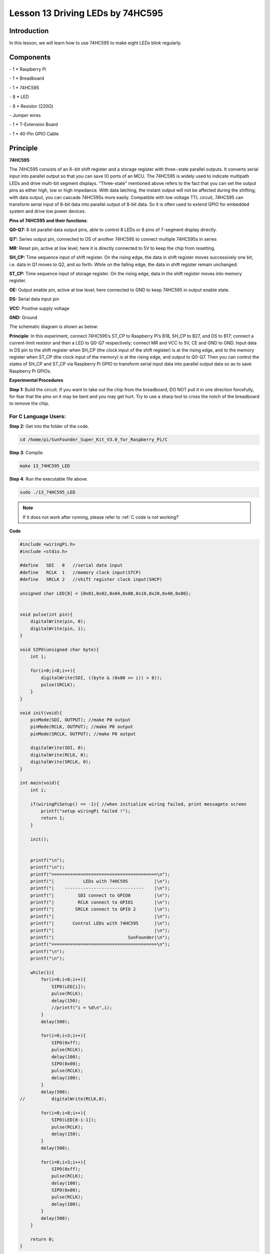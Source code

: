 Lesson 13 Driving LEDs by 74HC595
=====================================

Introduction
-----------------------

In this lesson, we will learn how to use 74HC595 to make eight LEDs
blink regularly.

Components
-----------------------

\- 1 \* Raspberry Pi

\- 1 \* Breadboard

\- 1 \* 74HC595

\- 8 \* LED

\- 8 \* Resistor (220Ω)

\- Jumper wires

\- 1 \* T-Extension Board

\- 1 \* 40-Pin GPIO Cable

Principle
-----------------------

**74HC595**

The 74HC595 consists of an 8−bit shift register and a storage register
with three−state parallel outputs. It converts serial input into
parallel output so that you can save IO ports of an MCU. The 74HC595 is
widely used to indicate multipath LEDs and drive multi-bit segment
displays. "Three-state" mentioned above refers to the fact that you can
set the output pins as either high, low or high impedance. With data
latching, the instant output will not be affected during the shifting;
with data output, you can cascade 74HC595s more easily. Compatible with
low voltage TTL circuit, 74HC595 can transform serial input of 8-bit
data into parallel output of 8-bit data. So it is often used to extend
GPIO for embedded system and drive low power devices.

.. image:: media/image178.png
   :align: center

**Pins of 74HC595 and their functions**:

**Q0-Q7:** 8-bit parallel data output pins, able to control 8 LEDs or 8
pins of 7-segment display directly.

**Q7’:** Series output pin, connected to DS of another 74HC595 to
connect multiple 74HC595s in series

**MR:** Reset pin, active at low level; here it is directly connected to
5V to keep the chip from resetting.

**SH_CP:** Time sequence input of shift register. On the rising edge,
the data in shift register moves successively one bit, i.e. data in Q1
moves to Q2, and so forth. While on the falling edge, the data in shift
register remain unchanged.

**ST_CP:** Time sequence input of storage register. On the rising edge,
data in the shift register moves into memory register.

**OE:** Output enable pin, active at low level; here connected to GND to
keep 74HC595 in output enable state.

**DS:** Serial data input pin

**VCC:** Positive supply voltage

**GND:** Ground

The schematic diagram is shown as below:

.. image:: media/image179.png
   :align: center

**Principle**: In this experiment, connect 74HC595’s ST_CP to Raspberry
Pi’s B18, SH_CP to B27, and DS to B17; connect a current-limit resistor
and then a LED to Q0-Q7 respectively; connect MR and VCC to 5V, CE and
GND to GND. Input data in DS pin to the shift register when SH_CP (the
clock input of the shift register) is at the rising edge, and to the
memory register when ST_CP (the clock input of the memory) is at the
rising edge, and output to Q0-Q7. Then you can control the states of
SH_CP and ST_CP via Raspberry Pi GPIO to transform serial input data
into parallel output data so as to save Raspberry Pi GPIOs.

**Experimental Procedures**

**Step 1:** Build the circuit. If you want to take out the chip from the
breadboard, DO NOT pull it in one direction forcefully, for fear that
the pins on it may be bent and you may get hurt. Try to use a sharp tool
to cross the notch of the breadboard to remove the chip.

.. image:: media/image180.png
   :align: center

For C Language Users:
^^^^^^^^^^^^^^^^^^^^^^^

**Step 2:** Get into the folder of the code.

.. raw:: html

    <run></run>
    
.. code-block::

    cd /home/pi/SunFounder_Super_Kit_V3.0_for_Raspberry_Pi/C

**Step 3**: Compile.

.. raw:: html

    <run></run>
    
.. code-block::

    make 13_74HC595_LED

**Step 4**: Run the executable file above.

.. raw:: html

    <run></run>
    
.. code-block::

    sudo ./13_74HC595_LED

.. note::
   
   If it does not work after running, please refer to :ref:`C code is not working?`

**Code**

.. code-block:: c

    #include <wiringPi.h>
    #include <stdio.h>
    
    #define   SDI   0   //serial data input
    #define   RCLK  1   //memory clock input(STCP)
    #define   SRCLK 2   //shift register clock input(SHCP)
    
    unsigned char LED[8] = {0x01,0x02,0x04,0x08,0x10,0x20,0x40,0x80};
    
    
    void pulse(int pin){
        digitalWrite(pin, 0);
        digitalWrite(pin, 1);
    }
    
    void SIPO(unsigned char byte){
        int i;
    
        for(i=0;i<8;i++){
            digitalWrite(SDI, ((byte & (0x80 >> i)) > 0));
            pulse(SRCLK);
        }
    }
    
    void init(void){
        pinMode(SDI, OUTPUT); //make P0 output
        pinMode(RCLK, OUTPUT); //make P0 output
        pinMode(SRCLK, OUTPUT); //make P0 output
    
        digitalWrite(SDI, 0);
        digitalWrite(RCLK, 0);
        digitalWrite(SRCLK, 0);
    }
    
    int main(void){
        int i;
    
        if(wiringPiSetup() == -1){ //when initialize wiring failed, print messageto screen
            printf("setup wiringPi failed !");
            return 1; 
        }
    
        init();
    
    
        printf("\n");
        printf("\n");
        printf("========================================\n");
        printf("|           LEDs with 74HC595          |\n");
        printf("|    ------------------------------    |\n");
        printf("|         SDI connect to GPIO0         |\n");
        printf("|         RCLK connect to GPIO1        |\n");
        printf("|        SRCLK connect to GPIO 2       |\n");
        printf("|                                      |\n");
        printf("|       Control LEDs with 74HC595      |\n");
        printf("|                                      |\n");
        printf("|                            SunFounder|\n");
        printf("========================================\n");
        printf("\n");
        printf("\n");
    
        while(1){
            for(i=0;i<8;i++){
                SIPO(LED[i]);
                pulse(RCLK);
                delay(150);
                //printf("i = %d\n",i);
            }
            delay(500);
    
            for(i=0;i<3;i++){
                SIPO(0xff);
                pulse(RCLK);
                delay(100);
                SIPO(0x00);
                pulse(RCLK);
                delay(100);
            }
            delay(500);
    //		digitalWrite(RCLK,0);
    
            for(i=0;i<8;i++){
                SIPO(LED[8-i-1]);
                pulse(RCLK);
                delay(150);
            }
            delay(500);
    
            for(i=0;i<3;i++){
                SIPO(0xff);
                pulse(RCLK);
                delay(100);
                SIPO(0x00);
                pulse(RCLK);
                delay(100);
            }
            delay(500);
        }
    
        return 0;
    }

**Code Explanation**

.. code-block:: c
    
    unsigned char LED[8] = {0x01,0x02,0x04,0x08,0x10,0x20,0x40,0x80}; 
    /* This array is to store the output values of Q0-Q7. For example, 0x01 in
    binary format is 0000 0001, thus Q7 Q6 Q5 Q4 Q3 Q2 Q1 Q0 are 0 0 0 0 0 0
    0 1 respectively, that is Q0=1, and the LED connected to Q0 will light
    up. Thus we can light up the eight LEDs separately in this way. */

    void pulse(int pin){ // generate a rising edge

        digitalWrite(pin, 0);

        digitalWrite(pin, 1);

    }

    void SIPO(unsigned char byte){ 
        // Assign the char byte to the SDI bit by bit

        int i;

        for(i=0;i<8;i++){

            digitalWrite(SDI, ((byte & (0x80 >> i)) > 0)); /* Use the for loop to
            count 8 times in cycle, and write a 1-bit data to the SDI each time. The
            data is a result of the AND operation. (0x80 >> i) is to implement the
            operation from left to right by bit, so each time one of the eight bits
            in byte (0000 0001). */

            pulse(SRCLK); /* the shift register generates a rising edge pulse, and
            data in DS will shift to the shift register. */

        } /* This part is to assign the data in byte to SDI(DS) by bits, thus
        when the shift register generates a rising edge pulse, data in SDI(DS)
        will transfer to it by bits. */

    }

    void init(void){ // Set DS, ST_CP, SH_CP as output, and low level as the initial state

        for(i=0;i<8;i++){

            SIPO(LED[i]); /* Assign the value in the LED[i] array to SDI(DS). When
            i=1, LED[0]=0x01 shifts to the shift register. */

            pulse(RCLK); /* RCLK (ST_CP) generates a rising edge pulse, and the data
            of the shift register is stored in the RCLK (ST_CP) storage register,
            and output at Q0-Q7. */

            delay(150);

        } /* After 8 cycles, Q0-Q7 will output 0x01 to 0x10 in sequence, that is to
        light up the LEDs connected to Q0-Q7 in turn. */
    }

Sketch in later part not explained here is to light up 8 LEDs together,
and dim them; then light up LEDs connected to Q7-Q0 one by one, and all
8 LEDs light up, dim in the end. Thus, a cycle completes. You can
observe the LEDs’ state.

For Python Users:
^^^^^^^^^^^^^^^^^^^

**Step 2:** Get into the folder of the code.

.. raw:: html

    <run></run>

.. code-block::

    cd /home/pi/SunFounder_Super_Kit_V3.0_for_Raspberry_Pi/Python

**Step 3**: Run.

.. raw:: html

    <run></run>

.. code-block::

    sudo python3 13_74HC595_LED.py

**Code**

.. raw:: html

    <run></run>

.. code-block:: python


    import RPi.GPIO as GPIO
    import time
    from sys import version_info
    
    if version_info.major == 3:
        raw_input = input
    
    SDI   = 17
    RCLK  = 18
    SRCLK = 27
    
    #===============   LED Mode Defne ================
    #   You can define yourself, in binay, and convert it to Hex 
    #   8 bits a group, 0 means off, 1 means on
    #   like : 0101 0101, means LED1, 3, 5, 7 are on.(from left to right)
    #   and convert to 0x55.
    
    LED0 = [0x01,0x02,0x04,0x08,0x10,0x20,0x40,0x80]    #original mode
    BLINK = [0xff,0x00,0xff,0x00,0xff,0x00]         #blink
    LED1 = [0x01,0x03,0x07,0x0f,0x1f,0x3f,0x7f,0xff]    #blink mode 1
    LED2 = [0x01,0x05,0x15,0x55,0xb5,0xf5,0xfb,0xff]    #blink mode 2
    LED3 = [0x02,0x03,0x0b,0x0f,0x2f,0x3f,0xbf,0xff]    #blink mode 3
    #=================================================
    
    def print_message():
        print ("========================================")
        print ("|           LEDs with 74HC595          |")
        print ("|    ------------------------------    |")
        print ("|         SDI connect to GPIO17        |")
        print ("|         RCLK connect to GPIO18       |")
        print ("|        SRCLK connect to GPIO27       |")
        print ("|                                      |")
        print ("|       Control LEDs with 74HC595      |")
        print ("|                                      |")
        print ("|                            SunFounder|")
        print ("========================================")
        print ("Program is running...")
        print ("Please press Ctrl+C to end the program..")
        #raw_input ("Press Enter to begin\n")
    
    def setup():
        GPIO.setmode(GPIO.BCM)    # Number GPIOs by its BCM location
        GPIO.setup(SDI, GPIO.OUT, initial=GPIO.LOW)
        GPIO.setup(RCLK, GPIO.OUT, initial=GPIO.LOW)
        GPIO.setup(SRCLK, GPIO.OUT, initial=GPIO.LOW)
    
    # Shift the data to 74HC595
    def hc595_shift(dat):
        for bit in range(0, 8): 
            GPIO.output(SDI, 0x80 & (dat << bit))
            GPIO.output(SRCLK, GPIO.HIGH)
            time.sleep(0.001)
            GPIO.output(SRCLK, GPIO.LOW)
        GPIO.output(RCLK, GPIO.HIGH)
        time.sleep(0.001)
        GPIO.output(RCLK, GPIO.LOW)
    
    def main():
        print_message()
        mode = LED0 # Change Mode, modes from LED0 to LED3
        sleeptime = 0.15        # Change speed, lower value, faster speed
        blink_sleeptime = 0.3
        leds = ['-', '-', '-', '-', '-', '-', '-', '-']
        while True:
            # Change LED status from mode
            print ("  mode  ")
            for onoff in mode:
                hc595_shift(onoff)
                leds[mode.index(onoff)] = 1    # Show which led is on
                print (leds) 
                time.sleep(sleeptime)
                leds[mode.index(onoff)] = '-'  # Show the led is off
            
            print ("  blink  ")
            for onoff in BLINK:
                hc595_shift(onoff)
                if (onoff == 0x00):
                    leds = ['-'] * 8
                elif (onoff == 0xff):
                    leds = [1] * 8
                print (leds)
                time.sleep(blink_sleeptime)
    
            # Change LED status from mode reverse
            print ("  reversed mode  ")
            for onoff in reversed(mode):
                hc595_shift(onoff)
                leds[mode.index(onoff)] = 1    # Show which led is on
                print (leds)
                time.sleep(sleeptime)
                leds[mode.index(onoff)] = '-'  # Show the led is off
    
            print ("  blink  ")
            for onoff in BLINK:
                hc595_shift(onoff)
                if (onoff == 0x00):
                    leds = ['-'] * 8
                elif (onoff == 0xff):
                    leds = [1] * 8
                print (leds)
                time.sleep(blink_sleeptime)
    
    def destroy():
        GPIO.cleanup()
    
    if __name__ == '__main__':
        setup()
        try:
            main()
        except KeyboardInterrupt:
            destroy()

**Code Explanation**

.. code-block:: python

    LED0 = [0x01,0x02,0x04,0x08,0x10,0x20,0x40,0x80] ''' Define some LED
    blinking modes. Convert hexadecimal value to binary value will be more
    intuitionistic. For instance, 0x01 is binary 00000001, meaning the last
    LED lighting up; 0x80 is binary 10000000, representing the first LED
    lighting up. '''

    LED1 = [0x01,0x03,0x07,0x0f,0x1f,0x3f,0x7f,0xff] # blink mode 1

    LED2 = [0x01,0x05,0x15,0x55,0xb5,0xf5,0xfb,0xff] # blink mode 2

    LED3 = [0x02,0x03,0x0b,0x0f,0x2f,0x3f,0xbf,0xff] # blink mode 3

    # Shift the data to 74HC595

    def hc595_shift(dat): # Shift the data to 74HC595

        for bit in range(0, 8):

            GPIO.output(SDI, 0x80 & (dat << bit)) # Assig·n dat data to SDI pins of HC595 by bits

            GPIO.output(SRCLK, GPIO.HIGH) # Every SRCLK adds one, the shift register moves one bit.

            time.sleep(0.001)

            GPIO.output(SRCLK, GPIO.LOW)

        GPIO.output(RCLK, GPIO.HIGH) # Everytime RCLK adds one, the HC595 updates output.

        time.sleep(0.001)

        GPIO.output(RCLK, GPIO.LOW)


    leds = ['-', '-', '-', '-', '-', '-', '-', '-'] 
    # the array storing the LED state, used for command line printing.

    while True:

        # Change LED status from mode

        print (" mode")

        for onoff in mode: # Assign value to variable onoff by mode[] list

            hc595_shift(onoff)

            leds[mode.index(onoff)] = 1 # Show which led is on

            print (leds)

            time.sleep(sleeptime)

            leds[mode.index(onoff)] = '-' # Show the led is off

            # for loops in later part work similarly, lighting up LED by list.

Input a 2-bit hexadecimal parameter dat via hc595_in(dat) to control 8
LEDs state, and hc595_out() will output state to 8 LEDs. In While True,
the for loop will shift the LED blinking list to the hc595_in(dat)
function, thus we can see the LED light flowingHere you should see eight
LEDs light up one by one, and then all light up and dim after a while;
then eight LEDs will light up from reverse direction one by one, and
then all light up and then dim after a while. This cycle will keep
running.

.. image:: media/image181.png
   :align: center